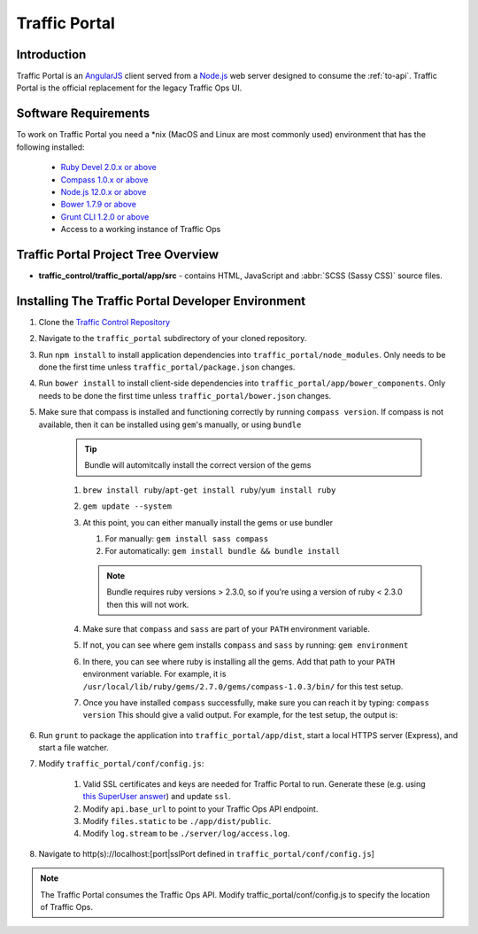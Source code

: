 ..
..
.. Licensed under the Apache License, Version 2.0 (the "License");
.. you may not use this file except in compliance with the License.
.. You may obtain a copy of the License at
..
..     http://www.apache.org/licenses/LICENSE-2.0
..
.. Unless required by applicable law or agreed to in writing, software
.. distributed under the License is distributed on an "AS IS" BASIS,
.. WITHOUT WARRANTIES OR CONDITIONS OF ANY KIND, either express or implied.
.. See the License for the specific language governing permissions and
.. limitations under the License.
..

**************
Traffic Portal
**************

Introduction
============
Traffic Portal is an `AngularJS <https://angularjs.org/>`_ client served from a `Node.js <https://nodejs.org/en/>`_ web server designed to consume the :ref:`to-api`. Traffic Portal is the official replacement for the legacy Traffic Ops UI.

Software Requirements
=====================
To work on Traffic Portal you need a \*nix (MacOS and Linux are most commonly used) environment that has the following installed:

	* `Ruby Devel 2.0.x or above <https://www.rpmfind.net/linux/rpm2html/search.php?query=ruby-devel>`_
	* `Compass 1.0.x or above <http://compass-style.org/>`_
	* `Node.js 12.0.x or above <https://nodejs.org/en/>`_
	* `Bower 1.7.9 or above <https://www.npmjs.com/package/bower>`_
	* `Grunt CLI 1.2.0 or above <https://github.com/gruntjs/grunt-cli>`_
	* Access to a working instance of Traffic Ops


Traffic Portal Project Tree Overview
=====================================
* **traffic_control/traffic_portal/app/src** - contains HTML, JavaScript and :abbr:`SCSS (Sassy CSS)` source files.

Installing The Traffic Portal Developer Environment
===================================================
#. Clone the `Traffic Control Repository <https://github.com/apache/trafficcontrol>`_
#. Navigate to the ``traffic_portal`` subdirectory of your cloned repository.
#. Run ``npm install`` to install application dependencies into ``traffic_portal/node_modules``. Only needs to be done the first time unless ``traffic_portal/package.json`` changes.
#. Run ``bower install`` to install client-side dependencies into ``traffic_portal/app/bower_components``. Only needs to be done the first time unless ``traffic_portal/bower.json`` changes.
#. Make sure that compass is installed and functioning correctly by running ``compass version``. If compass is not available, then it can be installed using ``gem``'s manually, or using ``bundle``

    .. tip:: Bundle will automitcally install the correct version of the gems

    #. ``brew install ruby``/``apt-get install ruby``/``yum install ruby``

    #. ``gem update --system``

    #. At this point, you can either manually install the gems or use bundler

       #. For manually: ``gem install sass compass``

       #. For automatically: ``gem install bundle && bundle install``

       .. note:: Bundle requires ruby versions > 2.3.0, so if you're using a version of ruby < 2.3.0 then this will not work.

    #. Make sure that ``compass`` and ``sass`` are part of your ``PATH`` environment variable.

    #. If not, you can see where gem installs ``compass`` and ``sass`` by running:
       ``gem environment``

    #. In there, you can see where ruby is installing all the gems. Add that path to your ``PATH`` environment variable.
       For example, it is ``/usr/local/lib/ruby/gems/2.7.0/gems/compass-1.0.3/bin/`` for this test setup.

    #. Once you have installed ``compass`` successfully, make sure you can reach it by typing:
       ``compass version``
       This should give a valid output. For example, for the test setup, the output is:

    .. code-block:: text
        :caption: Compass version output

        Compass 1.0.3 (Polaris)
        Copyright (c) 2008-2020 Chris Eppstein
        Released under the MIT License.
        Compass is charityware.
        Please make a tax deductable donation for a worthy cause: http://umdf.org/compass

#. Run ``grunt`` to package the application into ``traffic_portal/app/dist``, start a local HTTPS server (Express), and start a file watcher.
#. Modify ``traffic_portal/conf/config.js``:

	#. Valid SSL certificates and keys are needed for Traffic Portal to run. Generate these (e.g. using `this SuperUser answer <https://superuser.com/questions/226192/avoid-password-prompt-for-keys-and-prompts-for-dn-information#answer-226229>`_) and update ``ssl``.
	#. Modify ``api.base_url`` to point to your Traffic Ops API endpoint.
	#. Modify ``files.static`` to be ``./app/dist/public``.
	#. Modify ``log.stream`` to be ``./server/log/access.log``.

#. Navigate to http(s)://localhost:[port|sslPort defined in ``traffic_portal/conf/config.js``]

.. note:: The Traffic Portal consumes the Traffic Ops API. Modify traffic_portal/conf/config.js to specify the location of Traffic Ops.
